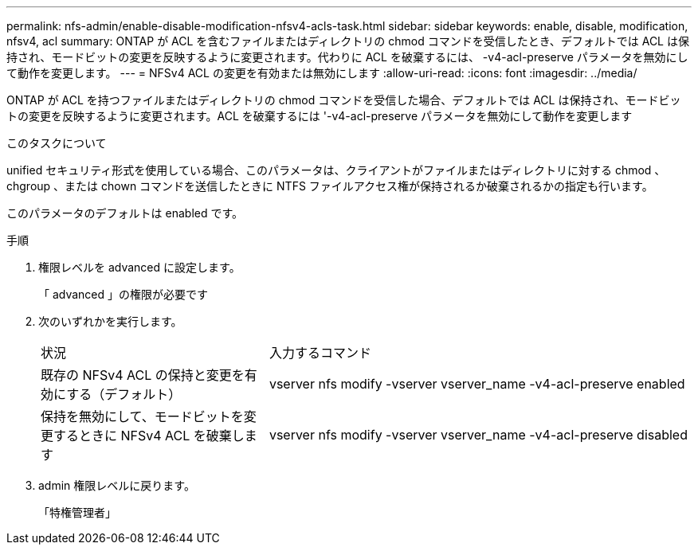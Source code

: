 ---
permalink: nfs-admin/enable-disable-modification-nfsv4-acls-task.html 
sidebar: sidebar 
keywords: enable, disable, modification, nfsv4, acl 
summary: ONTAP が ACL を含むファイルまたはディレクトリの chmod コマンドを受信したとき、デフォルトでは ACL は保持され、モードビットの変更を反映するように変更されます。代わりに ACL を破棄するには、 -v4-acl-preserve パラメータを無効にして動作を変更します。 
---
= NFSv4 ACL の変更を有効または無効にします
:allow-uri-read: 
:icons: font
:imagesdir: ../media/


[role="lead"]
ONTAP が ACL を持つファイルまたはディレクトリの chmod コマンドを受信した場合、デフォルトでは ACL は保持され、モードビットの変更を反映するように変更されます。ACL を破棄するには '-v4-acl-preserve パラメータを無効にして動作を変更します

.このタスクについて
unified セキュリティ形式を使用している場合、このパラメータは、クライアントがファイルまたはディレクトリに対する chmod 、 chgroup 、または chown コマンドを送信したときに NTFS ファイルアクセス権が保持されるか破棄されるかの指定も行います。

このパラメータのデフォルトは enabled です。

.手順
. 権限レベルを advanced に設定します。
+
「 advanced 」の権限が必要です

. 次のいずれかを実行します。
+
[cols="35,65"]
|===


| 状況 | 入力するコマンド 


 a| 
既存の NFSv4 ACL の保持と変更を有効にする（デフォルト）
 a| 
vserver nfs modify -vserver vserver_name -v4-acl-preserve enabled



 a| 
保持を無効にして、モードビットを変更するときに NFSv4 ACL を破棄します
 a| 
vserver nfs modify -vserver vserver_name -v4-acl-preserve disabled

|===
. admin 権限レベルに戻ります。
+
「特権管理者」


